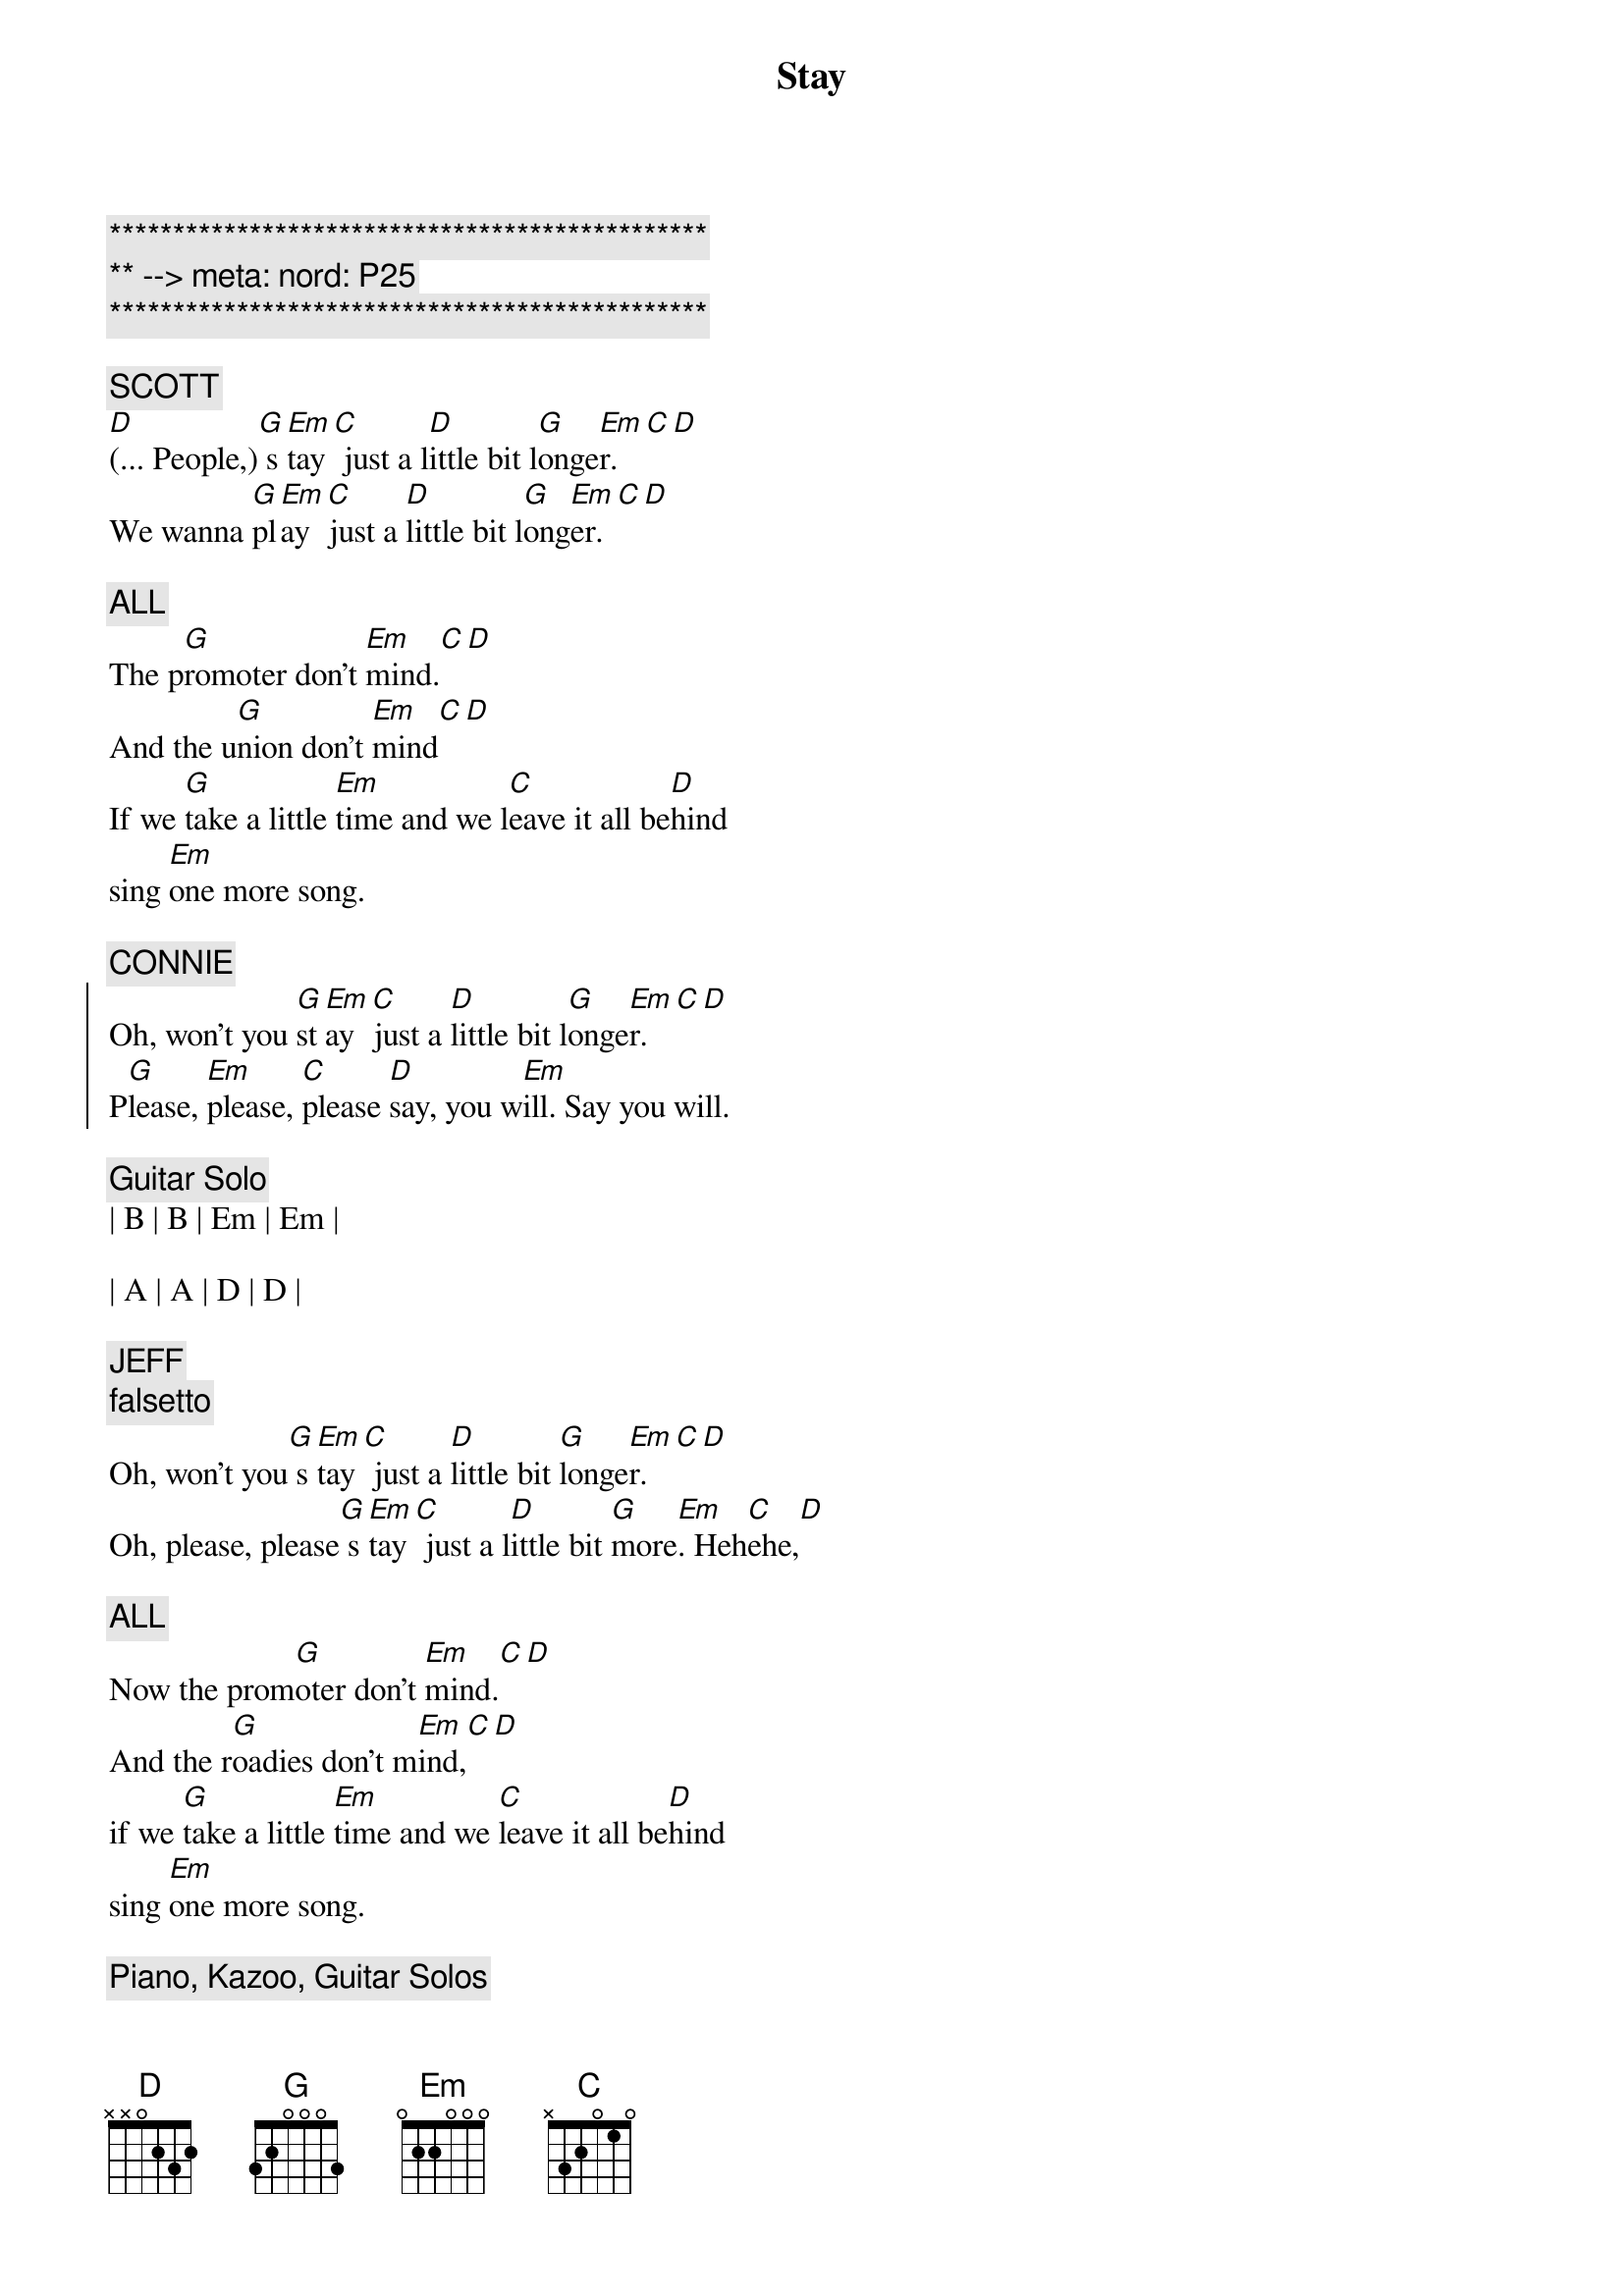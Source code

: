 {title: Stay}
{artist: Jackson Browne}
{key: G}
{duration: 3:00}
{meta: nord: P25}

{c:***********************************************}
{c:** --> meta: nord: P25}
{c:***********************************************}

{c: SCOTT}
{sov}
[D](... People,)[G] s[Em]tay[C] just a l[D]ittle bit l[G]onge[Em]r.[C][D]
We wanna [G]pl[Em]ay [C]just a [D]little bit l[G]ong[Em]er.[C][D]

{c: ALL}
The p[G]romoter don't [Em]mind.[C][D]
And the u[G]nion don't [Em]mind[C][D]
If we [G]take a little [Em]time and we l[C]eave it all be[D]hind
sing [Em]one more song.
{eov}

{c: CONNIE}
{soc}
Oh, won't you [G]st[Em]ay [C]just a [D]little bit l[G]onge[Em]r.[C][D]
P[G]lease, [Em]please, [C]please [D]say, you w[Em]ill. Say you will.
{eoc}

{c: Guitar Solo}
| B | B | Em | Em | 

| A | A | D | D |

{c: JEFF}
{c: falsetto}
{sov}
Oh, won't you[G] s[Em]tay[C] just a [D]little bit [G]longe[Em]r.[C][D]
Oh, please, please[G] s[Em]tay[C] just a l[D]ittle bit [G]more[Em]. Heh[C]ehe,[D]

{c: ALL}
Now the prom[G]oter don't [Em]mind.[C][D]
And the r[G]oadies don't m[Em]ind,[C][D]
if we [G]take a little [Em]time and we [C]leave it all be[D]hind
sing [Em]one more song.
{eov}

{c: Piano, Kazoo, Guitar Solos}
| G . Em . | C . D . | 

| G . Em . | C . D . |  

| G . Em . | C . D . | 

| G . Em . | C . D . | 

| G . Em . | C . D . | 

| G . Em . | C . D . |  

{c: CARMEN}
{sov}
Oh, won't you[G] s[Em]tay[C] just a [D]little bit [G]longe[Em]r.[C][D]
Oh, please, please[G] s[Em]tay[C] just a l[D]ittle bit [G]more[Em]. Heh[C]ehe,[D]

{c: ALL}
Now the prom[G]oter don't [Em]mind.[C][D]
And the r[G]oadies don't m[Em]ind,[C][D]
if we [G]take a little [Em]time and we [C]leave it all be[D]hind
sing [Em]one more song.
{eov}

{comment: Outro}
| G . Em . | C . D . | G . Em . | C . D . |  

| G . Em . | C . D . | G . Em . | C . D . |  
